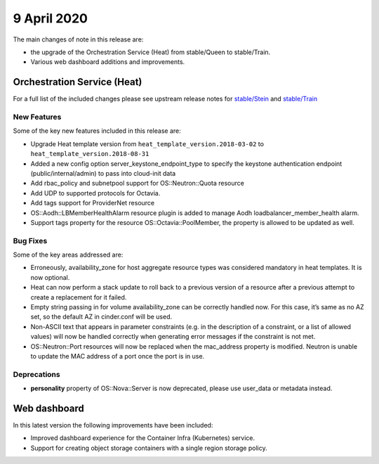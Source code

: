 ############
9 April 2020
############

The main changes of note in this release are:

* the upgrade of the Orchestration Service (Heat) from stable/Queen to
  stable/Train.
* Various web dashboard additions and improvements.


****************************
Orchestration Service (Heat)
****************************

For a full list of the included changes please see upstream release
notes for `stable/Stein`_ and `stable/Train`_

.. _`stable/Stein`: https://docs.openstack.org/releasenotes/heat/stein.html
.. _`stable/Train`: https://docs.openstack.org/releasenotes/heat/train.html

New Features
============

Some of the key new features included in this release are:

* Upgrade Heat template version from ``heat_template_version.2018-03-02`` to
  ``heat_template_version.2018-08-31``
* Added a new config option server_keystone_endpoint_type to specify the
  keystone authentication endpoint (public/internal/admin) to pass into
  cloud-init data
* Add rbac_policy and subnetpool support for OS::Neutron::Quota resource
* Add UDP to supported protocols for Octavia.
* Add tags support for ProviderNet resource
* OS::Aodh::LBMemberHealthAlarm resource plugin is added to manage Aodh
  loadbalancer_member_health alarm.
* Support tags property for the resource OS::Octavia::PoolMember, the property
  is allowed to be updated as well.

Bug Fixes
=========

Some of the key areas addressed are:

* Erroneously, availability_zone for host aggregate resource types was
  considered mandatory in heat templates. It is now optional.
* Heat can now perform a stack update to roll back to a previous version of a
  resource after a previous attempt to create a replacement for it failed.
* Empty string passing in for volume availability_zone can be correctly handled
  now. For this case, it’s same as no AZ set, so the default AZ in cinder.conf
  will be used.
* Non-ASCII text that appears in parameter constraints (e.g. in the description
  of a constraint, or a list of allowed values) will now be handled correctly
  when generating error messages if the constraint is not met.
* OS::Neutron::Port resources will now be replaced when the mac_address
  property is modified. Neutron is unable to update the MAC address of a port
  once the port is in use.

Deprecations
============

* **personality** property of OS::Nova::Server is now deprecated, please use
  user_data or metadata instead.

*************
Web dashboard
*************

In this latest version the following improvements have been included:

- Improved dashboard experience for the Container Infra (Kubernetes) service.
- Support for creating object storage containers with a single region storage
  policy.
